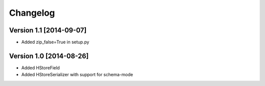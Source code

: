 Changelog
=========

Version 1.1 [2014-09-07]
------------------------

- Added zip_false=True in setup.py

Version 1.0  [2014-08-26]
-------------------------

- Added HStoreField
- Added HStoreSerializer with support for schema-mode

